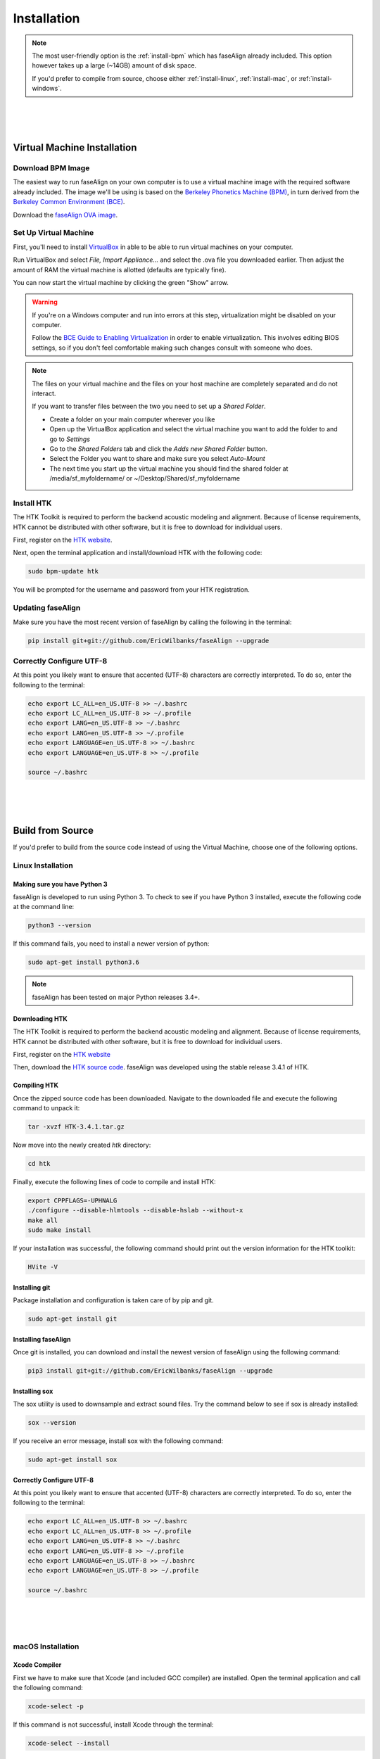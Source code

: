 .. _installation:

.. _`Berkeley Common Environment (BCE)`: http://bce.berkeley.edu/

.. _`Berkeley Phonetics Machine (BPM)`: http://linguistics.berkeley.edu/plab/guestwiki/index.php?title=Berkeley_Phonetics_Machine

.. _`faseAlign OVA image`: https://berkeley.box.com/s/v8kgr4xhb5v0tozfbeocbl34wmng6kcb

.. _`VirtualBox`: https://www.virtualbox.org

.. _`BCE Guide to Enabling Virtualization`: http://bce.berkeley.edu/enabling-virtualization-in-your-pc-bios.html

.. _`HTK website`: http://htk.eng.cam.ac.uk/register.shtml

.. _`HTK source code`: http://htk.eng.cam.ac.uk/ftp/software/HTK-3.4.1.tar.gz

Installation
============

.. note:: 

	The most user-friendly option is the :ref:`install-bpm` which has faseAlign already included. This option however takes up a large (~14GB) amount of disk space. 

	If you'd prefer to compile from source, choose either :ref:`install-linux`, :ref:`install-mac`, or :ref:`install-windows`. 

|
|
|

.. _install-bpm:

Virtual Machine Installation
----------------------------

Download BPM Image
++++++++++++++++++

The easiest way to run faseAlign on your own computer is to use a virtual machine image with the required software already included. The image we'll be using is based on the `Berkeley Phonetics Machine (BPM)`_, in turn derived from the `Berkeley Common Environment (BCE)`_. 

Download the `faseAlign OVA image`_.


Set Up Virtual Machine
++++++++++++++++++++++

First, you'll need to install `VirtualBox`_ in able to be able to run virtual machines on your computer. 

Run VirtualBox and select `File, Import Appliance...` and select the .ova file you downloaded earlier. Then adjust the amount of RAM the virtual machine is allotted (defaults are typically fine).

You can now start the virtual machine by clicking the green "Show" arrow.

.. warning:: 
	
	If you're on a Windows computer and run into errors at this step, virtualization might be disabled on your computer. 

	Follow the `BCE Guide to Enabling Virtualization`_ in order to enable virtualization. This involves editing BIOS settings, so if you don't feel comfortable making such changes consult with someone who does. 

.. note::

	The files on your virtual machine and the files on your host machine are completely separated and do not interact. 

	If you want to transfer files between the two you need to set up a *Shared Folder*.

	- Create a folder on your main computer wherever you like
	- Open up the VirtualBox application and select the virtual machine you want to add the folder to and go to *Settings*
	- Go to the *Shared Folders* tab and click the *Adds new Shared Folder* button.
	- Select the Folder you want to share and make sure you select *Auto-Mount*
	- The next time you start up the virtual machine you should find the shared folder at /media/sf_myfoldername/ or ~/Desktop/Shared/sf_myfoldername


Install HTK
+++++++++++

The HTK Toolkit is required to perform the backend acoustic modeling and alignment. Because of license requirements, HTK cannot be distributed with other software, but it is free to download for individual users. 

First, register on the `HTK website`_.

Next, open the terminal application and install/download HTK with the following code:

.. code-block:: bash

	sudo bpm-update htk

You will be prompted for the username and password from your HTK registration. 

Updating faseAlign
++++++++++++++++++

Make sure you have the most recent version of faseAlign by calling the following in the terminal:

.. code-block:: bash

	pip install git+git://github.com/EricWilbanks/faseAlign --upgrade

Correctly Configure UTF-8
+++++++++++++++++++++++++

At this point you likely want to ensure that accented (UTF-8) characters are correctly interpreted. To do so, enter the following to the terminal: 

.. code-block:: bash

	echo export LC_ALL=en_US.UTF-8 >> ~/.bashrc
	echo export LC_ALL=en_US.UTF-8 >> ~/.profile
	echo export LANG=en_US.UTF-8 >> ~/.bashrc
	echo export LANG=en_US.UTF-8 >> ~/.profile
	echo export LANGUAGE=en_US.UTF-8 >> ~/.bashrc
	echo export LANGUAGE=en_US.UTF-8 >> ~/.profile

	source ~/.bashrc

|
|
|

Build from Source
-----------------

If you'd prefer to build from the source code instead of using the Virtual Machine, choose one of the following options.


.. _install-linux:

Linux Installation
++++++++++++++++++

Making sure you have Python 3
*****************************

faseAlign is developed to run using Python 3. To check to see if you have Python 3 installed, execute the following code at the command line:

.. code-block:: bash

	python3 --version

If this command fails, you need to install a newer version of python:

.. code-block:: bash

	sudo apt-get install python3.6


.. note:: faseAlign has been tested on major Python releases 3.4+.


Downloading HTK
***************

The HTK Toolkit is required to perform the backend acoustic modeling and alignment. Because of license requirements, HTK cannot be distributed with other software, but it is free to download for individual users. 

First, register on the `HTK website`_

Then, download the `HTK source code`_. faseAlign was developed using the stable release 3.4.1 of HTK.


Compiling HTK
*************

Once the zipped source code has been downloaded. Navigate to the downloaded file and execute the following command to unpack it:

.. code-block::	bash

	tar -xvzf HTK-3.4.1.tar.gz

Now move into the newly created `htk` directory:

.. code-block:: bash

	cd htk

Finally, execute the following lines of code to compile and install HTK:

.. code-block:: bash

	export CPPFLAGS=-UPHNALG
	./configure --disable-hlmtools --disable-hslab --without-x
	make all
	sudo make install

If your installation was successful, the following command should print out the version information for the HTK toolkit:

.. code-block:: bash

	HVite -V

Installing git
**************

Package installation and configuration is taken care of by pip and git.

.. code-block:: bash

	sudo apt-get install git

Installing faseAlign
********************

Once git is installed, you can download and install the newest version of faseAlign using the following command:

.. code-block:: bash

	pip3 install git+git://github.com/EricWilbanks/faseAlign --upgrade

Installing sox
**************

The sox utility is used to downsample and extract sound files. Try the command below to see if sox is already installed:

.. code-block:: bash 
	
	sox --version

If you receive an error message, install sox with the following command:

.. code-block:: bash

	sudo apt-get install sox


Correctly Configure UTF-8
*************************

At this point you likely want to ensure that accented (UTF-8) characters are correctly interpreted. To do so, enter the following to the terminal: 

.. code-block:: bash

	echo export LC_ALL=en_US.UTF-8 >> ~/.bashrc
	echo export LC_ALL=en_US.UTF-8 >> ~/.profile
	echo export LANG=en_US.UTF-8 >> ~/.bashrc
	echo export LANG=en_US.UTF-8 >> ~/.profile
	echo export LANGUAGE=en_US.UTF-8 >> ~/.bashrc
	echo export LANGUAGE=en_US.UTF-8 >> ~/.profile

	source ~/.bashrc


|
|
|

.. _install-mac:

macOS Installation
++++++++++++++++++

Xcode Compiler
**************

First we have to make sure that Xcode (and included GCC compiler) are installed. Open the terminal application and call the following command:

.. code-block:: bash

	xcode-select -p

If this command is not successful, install Xcode through the terminal:

.. code-block:: bash

	xcode-select --install

And select "Install"

Homebrew Installation
*********************

Next, we need a package manager. Install Homebrew through the terminal:

.. code-block:: bash

	ruby -e "$(curl -fsSL https://raw.githubusercontent.com/Homebrew/install/master/install)"

Making sure you have Python 3
*****************************

Now we make sure we have a current version of Python3:

.. code-block:: bash

	brew install python3


Downloading HTK
***************

The HTK Toolkit is required to perform the backend acoustic modeling and alignment. Because of license requirements, HTK cannot be distributed with other software, but it is free to download for individual users. 

First, register on the `HTK website`_

Then, download the `HTK source code`_. faseAlign was developed using the stable release 3.4.1 of HTK.


Compiling HTK
*************

Once the zipped source code has been downloaded. Navigate to the downloaded file and execute the following command to unpack it:

.. code-block::	bash

	tar -xvzf HTK-3.4.1.tar.gz

Now move into the newly created `htk` directory:

.. code-block:: bash

	cd htk

Finally, execute the following lines of code to compile and install HTK:

.. code-block:: bash

	export CPPFLAGS=-UPHNALG
	./configure --disable-hlmtools --disable-hslab --without-x
	make all
	sudo make install

If your installation was successful, the following command should print out the version information for the HTK toolkit:

.. code-block:: bash

	HVite -V

Installing git
**************

Package installation and configuration is taken care of by pip and git.

.. code-block:: bash

	brew install git

Installing faseAlign
********************

Once git is installed, you can download and install the newest version of faseAlign using the following command:

.. code-block:: bash

	pip3 install git+git://github.com/EricWilbanks/faseAlign --upgrade

Installing sox
**************

The sox utility is used to downsample and extract sound files. Try the command below to see if sox is already installed:

.. code-block:: bash 
	
	sox --version

If you receive an error message, install sox with the following command:

.. code-block:: bash

	brew install sox



|
|
|

.. _install-windows:

Windows Installation
++++++++++++++++++++

(under development)

